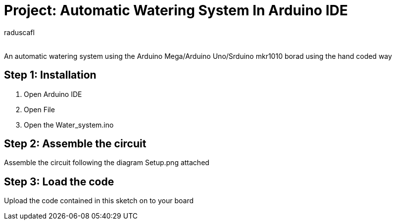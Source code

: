 :Author: raduscafl
:Email:
:Date: 18/05/2021
:Revision: version#
:License: Public Domain

= Project: Automatic Watering System In Arduino IDE
 
An automatic watering system using the Arduino Mega/Arduino Uno/Srduino mkr1010 borad using the hand coded way

== Step 1: Installation
1. Open Arduino IDE
2. Open File
3. Open the Water_system.ino


== Step 2: Assemble the circuit

Assemble the circuit following the diagram Setup.png attached

== Step 3: Load the code

Upload the code contained in this sketch on to your board

